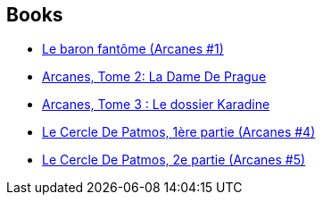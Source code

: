 :jbake-type: post
:jbake-status: published
:jbake-title: Arcanes
:jbake-tags: serie
:jbake-date: 2012-05-03
:jbake-depth: ../../
:jbake-uri: goodreads/series/Arcanes.adoc
:jbake-source: https://www.goodreads.com/series/79183
:jbake-style: goodreads goodreads-serie no-index

## Books
* link:../books/9782840552109.html[Le baron fantôme (Arcanes #1)]
* link:../books/9782840554158.html[Arcanes, Tome 2: La Dame De Prague]
* link:../books/9782840558958.html[Arcanes, Tome 3 : Le dossier Karadine]
* link:../books/9782847894981.html[Le Cercle De Patmos, 1ère partie (Arcanes #4)]
* link:../books/9782756001678.html[Le Cercle De Patmos, 2e partie (Arcanes #5)]
